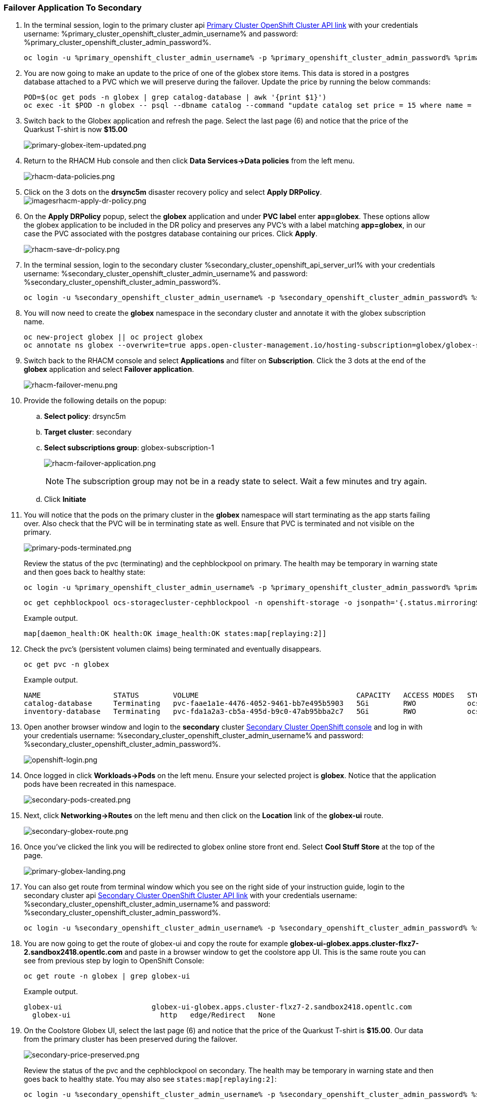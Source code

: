 :hub_openshift_api_server_url: %hub_cluster_openshift_api_server_url%
:hub_openshift_cluster_console_url: %hub_cluster_openshift_cluster_console_url%
:hub_openshift_cluster_admin_username: %hub_cluster_openshift_cluster_admin_username%
:hub_openshift_cluster_admin_password: %hub_cluster_openshift_cluster_admin_password%
:hub_gitea_console_url: %hub_cluster_gitea_console_url%
:hub_gitea_admin_username: %hub_cluster_gitea_admin_username%
:hub_gitea_admin_password: %hub_cluster_gitea_admin_password%
:hub_bastion_public_hostname: %hub_cluster_bastion_public_hostname%
:hub_bastion_ssh_password: %hub_cluster_bastion_ssh_password%
:hub_bastion_ssh_user_name: %hub_cluster_bastion_ssh_user_name%
:hub_ssh_command: %hub_cluster_ssh_command%

:primary_openshift_api_server_url: %primary_cluster_openshift_api_server_url%
:primary_openshift_cluster_console_url: %primary_cluster_openshift_cluster_console_url%
:primary_openshift_cluster_admin_username: %primary_cluster_openshift_cluster_admin_username%
:primary_openshift_cluster_admin_password: %primary_cluster_openshift_cluster_admin_password%
:primary_bastion_public_hostname: %primary_cluster_bastion_public_hostname%
:primary_bastion_ssh_password: %primary_cluster_bastion_ssh_password%
:primary_bastion_ssh_user_name: %primary_cluster_bastion_ssh_user_name%
:primary_ssh_command: %primary_cluster_ssh_command%

:secondary_openshift_api_server_url: %secondary_cluster_openshift_api_server_url%
:secondary_openshift_cluster_console_url: %secondary_cluster_openshift_cluster_console_url%
:secondary_openshift_cluster_admin_username: %secondary_cluster_openshift_cluster_admin_username%
:secondary_openshift_cluster_admin_password: %secondary_cluster_openshift_cluster_admin_password%
:secondary_bastion_public_hostname: %secondary_cluster_bastion_public_hostname%
:secondary_bastion_ssh_user_name: %secondary_cluster_bastion_ssh_user_name%
:secondary_bastion_ssh_password: %secondary_cluster_bastion_ssh_password%
:secondary_ssh_command: %secondary_cluster_ssh_command%

=== Failover Application To Secondary

[arabic]
. In the terminal session, login to the primary cluster api link:{primary_openshift_cluster_console_url}[Primary Cluster OpenShift Cluster API link] with your credentials username: {primary_openshift_cluster_admin_username} and password: {primary_openshift_cluster_admin_password}.
+
[source,role="execute"]
----
oc login -u %primary_openshift_cluster_admin_username% -p %primary_openshift_cluster_admin_password% %primary_openshift_api_server_url%
----
+
. You are now going to make an update to the price of one of the globex store items.  This data is stored in a postgres database attached to a PVC which we will preserve during the failover.  Update the price by running the below commands:
+
[source,role="execute"]
----
POD=$(oc get pods -n globex | grep catalog-database | awk '{print $1}')
oc exec -it $POD -n globex -- psql --dbname catalog --command "update catalog set price = 15 where name = 'Quarkus T-shirt';"
----
+
. Switch back to the Globex application and refresh the page.  Select the last page (6) and notice that the price of the Quarkust T-shirt is now *$15.00*
+
image:primary-globex-item-updated.png[primary-globex-item-updated.png]
+
. Return to the RHACM Hub console and then click *Data Services->Data policies* from the left menu.
+
image:rhacm-data-policies.png[rhacm-data-policies.png]
+
. Click on the 3 dots on the *drsync5m* disaster recovery policy and select *Apply DRPolicy*.
image:rhacm-apply-dr-policy.png[imagesrhacm-apply-dr-policy.png]
+
. On the *Apply DRPolicy* popup, select the *globex* application and under *PVC label* enter *app=globex*.  These options allow the globex application to be included in the DR policy and preserves any PVC's with a label matching *app=globex*, in our case the PVC associated with the postgres database containing our prices.  Click *Apply*.
+
image:rhacm-save-dr-policy.png[rhacm-save-dr-policy.png]
+
. In the terminal session, login to the secondary cluster {secondary_openshift_api_server_url} with your credentials username: {secondary_openshift_cluster_admin_username} and password: {secondary_openshift_cluster_admin_password}.
+
[source,role="execute"]
----
oc login -u %secondary_openshift_cluster_admin_username% -p %secondary_openshift_cluster_admin_password% %secondary_openshift_api_server_url%
----
+
. You will now need to create the *globex* namespace in the secondary cluster and annotate it with the globex subscription name.
+
[source,role="execute"]
----
oc new-project globex || oc project globex
oc annotate ns globex --overwrite=true apps.open-cluster-management.io/hosting-subscription=globex/globex-subscription-1
----
+
. Switch back to the RHACM console and select *Applications* and filter on *Subscription*.  Click the 3 dots at the end of the *globex* application and select *Failover application*.
+
image:rhacm-failover-menu.png[rhacm-failover-menu.png]
+
. Provide the following details on the popup:
.. *Select policy*: drsync5m
.. *Target cluster*: secondary
.. *Select subscriptions group*: globex-subscription-1
+
image:rhacm-failover-application.png[rhacm-failover-application.png]
+
NOTE: The subscription group may not be in a ready state to select.  Wait a few minutes and try again.
.. Click *Initiate*
. You will notice that the pods on the primary cluster in the *globex* namespace will start terminating as the app starts failing over. Also check that the PVC will be in terminating state as well. Ensure that PVC is terminated and not visible on the primary.
+
image:primary-pods-terminated.png[primary-pods-terminated.png]
+
Review the status of the pvc (terminating) and the cephblockpool on primary. The health may be temporary in warning state and then goes back to healthy state:
+
[source,role="execute"]
----
oc login -u %primary_openshift_cluster_admin_username% -p %primary_openshift_cluster_admin_password% %primary_openshift_api_server_url%
----
+
[source,role="execute"]
----
oc get cephblockpool ocs-storagecluster-cephblockpool -n openshift-storage -o jsonpath='{.status.mirroringStatus.summary}{"\n"}'
----
+
.Example output.
----
map[daemon_health:OK health:OK image_health:OK states:map[replaying:2]]
----
+
. Check the pvc's (persistent volumen claims) being terminated and eventually disappears.
+
[source,role="execute"]
----
oc get pvc -n globex
----
+
.Example output.
----
NAME                 STATUS        VOLUME                                     CAPACITY   ACCESS MODES   STORAGECLASS                  AGE
catalog-database     Terminating   pvc-faae1a1e-4476-4052-9461-bb7e495b5903   5Gi        RWO            ocs-storagecluster-ceph-rbd   45m
inventory-database   Terminating   pvc-fda1a2a3-cb5a-495d-b9c0-47ab95bba2c7   5Gi        RWO            ocs-storagecluster-ceph-rbd   45m
----
+
. Open another browser window and login to the *secondary* cluster link:{secondary_openshift_cluster_console_url}[Secondary Cluster OpenShift console] and log in with your credentials username: {secondary_openshift_cluster_admin_username} and password: {secondary_openshift_cluster_admin_password}.
+
image:openshift-login.png[openshift-login.png]
+
. Once logged in click *Workloads->Pods* on the left menu.  Ensure your selected project is *globex*.  Notice that the application pods have been recreated in this namespace.
+
image:secondary-pods-created.png[secondary-pods-created.png]
+
. Next, click *Networking->Routes* on the left menu and then click on the *Location* link of the *globex-ui* route.
+
image:secondary-globex-route.png[secondary-globex-route.png]
+
. Once you've clicked the link you will be redirected to globex online store front end.  Select *Cool Stuff Store* at the top of the page.
+
image:primary-globex-landing.png[primary-globex-landing.png]
+
. You can also get route from terminal window which you see on the right side of your instruction guide, login to the secondary cluster api link:{secondary_openshift_cluster_console_url}[Secondary Cluster OpenShift Cluster API link] with your credentials username: {secondary_openshift_cluster_admin_username} and password: {secondary_openshift_cluster_admin_password}.
+
[source,role="execute"]
----
oc login -u %secondary_openshift_cluster_admin_username% -p %secondary_openshift_cluster_admin_password% %secondary_openshift_api_server_url%
----
+
. You are now going to get the route of globex-ui and copy the route for example *globex-ui-globex.apps.cluster-flxz7-2.sandbox2418.opentlc.com* and paste in a browser window to get the coolstore app UI. This is the same route you can see from previous step by login to OpenShift Console:
+
[source,role="execute"]
----
oc get route -n globex | grep globex-ui
----
+
.Example output.
----
globex-ui                     globex-ui-globex.apps.cluster-flxz7-2.sandbox2418.opentlc.com
  globex-ui                     http   edge/Redirect   None
----
+
. On the Coolstore Globex UI, select the last page (6) and notice that the price of the Quarkust T-shirt is *$15.00*.  Our data from the primary cluster has been preserved during the failover.
+
image:secondary-price-preserved.png[secondary-price-preserved.png]
+
Review the status of the pvc and the cephblockpool on secondary. The health may be temporary in warning state and then goes back to healthy state. You may also see `states:map[replaying:2]`:
+
[source,role="execute"]
----
oc login -u %secondary_openshift_cluster_admin_username% -p %secondary_openshift_cluster_admin_password% %secondary_openshift_api_server_url%
----
+
[source,role="execute"]
----
oc get cephblockpool ocs-storagecluster-cephblockpool -n openshift-storage -o jsonpath='{.status.mirroringStatus.summary}{"\n"}'
----
+
.Example output.
----
map[daemon_health:OK health:OK image_health:OK states:map[replaying:2]]
----
+
[source,role="execute"]
----
oc get pvc -n globex
----
+
.Example output.
----
NAME                 STATUS   VOLUME                                     CAPACITY   ACCESS MODES   STORAGECLASS                  AGE
catalog-database     Bound    pvc-faae1a1e-4476-4052-9461-bb7e495b5903   5Gi        RWO            ocs-storagecluster-ceph-rbd   15m
inventory-database   Bound    pvc-fda1a2a3-cb5a-495d-b9c0-47ab95bba2c7   5Gi        RWO            ocs-storagecluster-ceph-rbd   15m
----

[NOTE] 
For production environment or real life scenario, the applications routes will be updated in Global Load Balancer using automated way for e.g. using ansible to update GLB's with the new updated routes post failover / relocate.